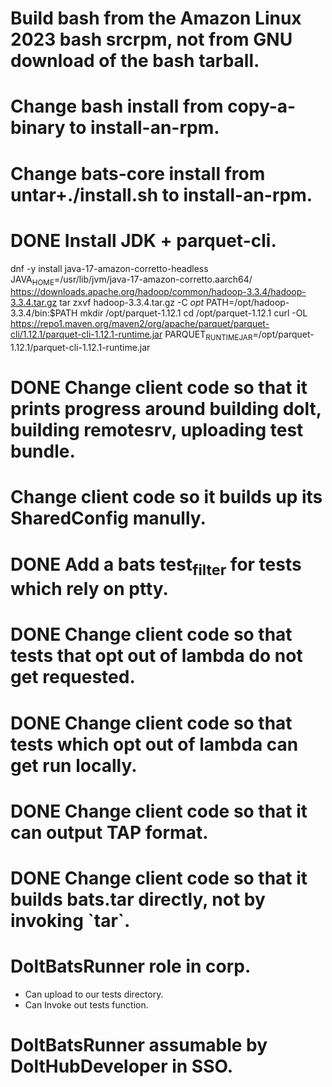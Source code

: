* Build bash from the Amazon Linux 2023 bash srcrpm, not from GNU download of the bash tarball.

* Change bash install from copy-a-binary to install-an-rpm.

* Change bats-core install from untar+./install.sh to install-an-rpm.

* DONE Install JDK + parquet-cli.

dnf -y install java-17-amazon-corretto-headless
JAVA_HOME=/usr/lib/jvm/java-17-amazon-corretto.aarch64/
https://downloads.apache.org/hadoop/common/hadoop-3.3.4/hadoop-3.3.4.tar.gz
tar zxvf hadoop-3.3.4.tar.gz -C /opt/
PATH=/opt/hadoop-3.3.4/bin:$PATH
mkdir /opt/parquet-1.12.1
cd /opt/parquet-1.12.1
curl -OL https://repo1.maven.org/maven2/org/apache/parquet/parquet-cli/1.12.1/parquet-cli-1.12.1-runtime.jar
PARQUET_RUNTIME_JAR=/opt/parquet-1.12.1/parquet-cli-1.12.1-runtime.jar

* DONE Change client code so that it prints progress around building dolt, building remotesrv, uploading test bundle.

* Change client code so it builds up its SharedConfig manully.

* DONE Add a bats test_filter for tests which rely on ptty.

* DONE Change client code so that tests that opt out of lambda do not get requested.

* DONE Change client code so that tests which opt out of lambda can get run locally.

* DONE Change client code so that it can output TAP format.

* DONE Change client code so that it builds bats.tar directly, not by invoking `tar`.

* DoltBatsRunner role in corp.

  - Can upload to our tests directory.
  - Can Invoke out tests function.

* DoltBatsRunner assumable by DoltHubDeveloper in SSO.
